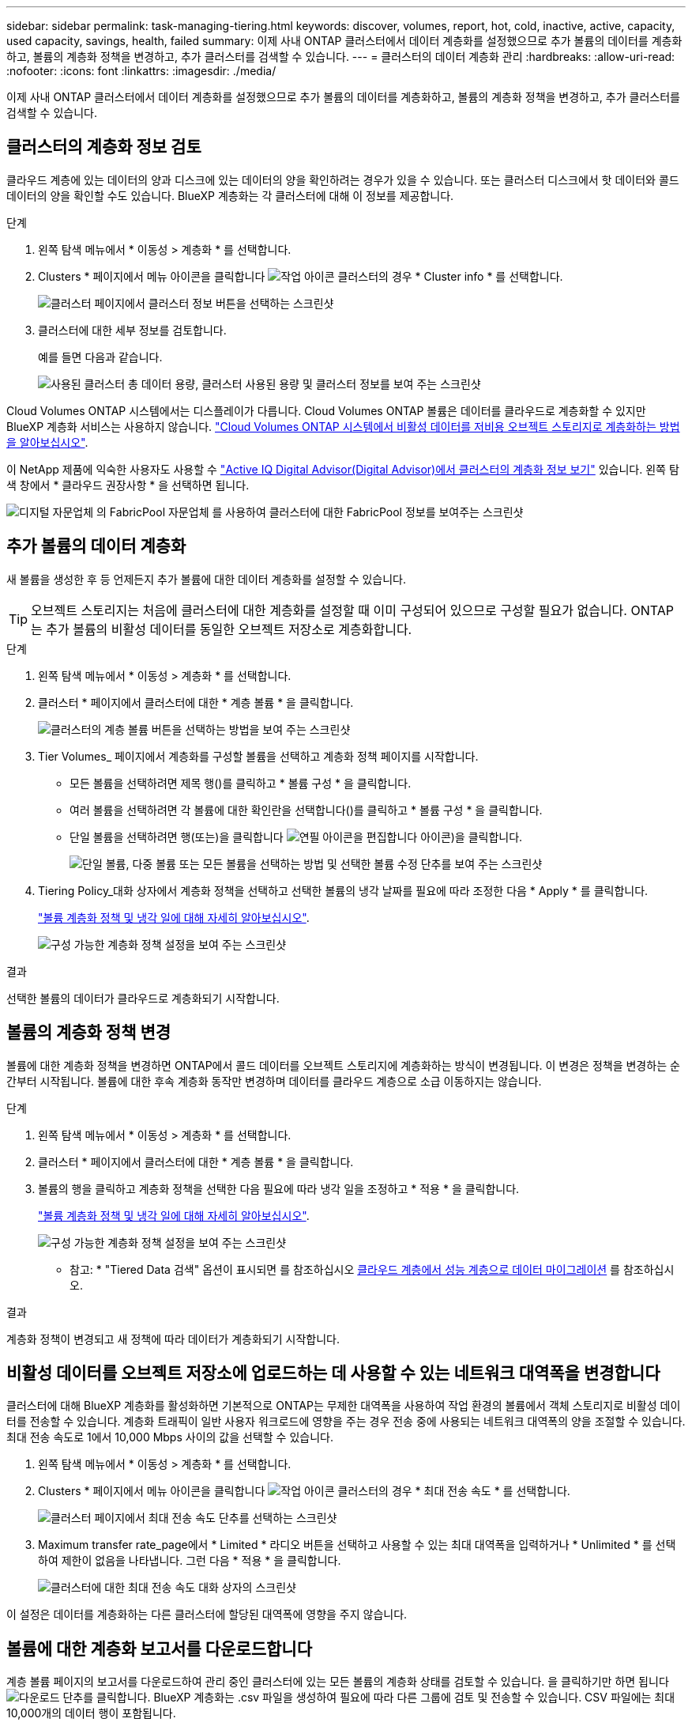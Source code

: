 ---
sidebar: sidebar 
permalink: task-managing-tiering.html 
keywords: discover, volumes, report, hot, cold, inactive, active, capacity, used capacity, savings, health, failed 
summary: 이제 사내 ONTAP 클러스터에서 데이터 계층화를 설정했으므로 추가 볼륨의 데이터를 계층화하고, 볼륨의 계층화 정책을 변경하고, 추가 클러스터를 검색할 수 있습니다. 
---
= 클러스터의 데이터 계층화 관리
:hardbreaks:
:allow-uri-read: 
:nofooter: 
:icons: font
:linkattrs: 
:imagesdir: ./media/


[role="lead"]
이제 사내 ONTAP 클러스터에서 데이터 계층화를 설정했으므로 추가 볼륨의 데이터를 계층화하고, 볼륨의 계층화 정책을 변경하고, 추가 클러스터를 검색할 수 있습니다.



== 클러스터의 계층화 정보 검토

클라우드 계층에 있는 데이터의 양과 디스크에 있는 데이터의 양을 확인하려는 경우가 있을 수 있습니다. 또는 클러스터 디스크에서 핫 데이터와 콜드 데이터의 양을 확인할 수도 있습니다. BlueXP 계층화는 각 클러스터에 대해 이 정보를 제공합니다.

.단계
. 왼쪽 탐색 메뉴에서 * 이동성 > 계층화 * 를 선택합니다.
. Clusters * 페이지에서 메뉴 아이콘을 클릭합니다 image:icon-action.png["작업 아이콘"] 클러스터의 경우 * Cluster info * 를 선택합니다.
+
image:screenshot_tiering_cluster_info_button.png["클러스터 페이지에서 클러스터 정보 버튼을 선택하는 스크린샷"]

. 클러스터에 대한 세부 정보를 검토합니다.
+
예를 들면 다음과 같습니다.

+
image:screenshot_tiering_cluster_info.png["사용된 클러스터 총 데이터 용량, 클러스터 사용된 용량 및 클러스터 정보를 보여 주는 스크린샷"]



Cloud Volumes ONTAP 시스템에서는 디스플레이가 다릅니다. Cloud Volumes ONTAP 볼륨은 데이터를 클라우드로 계층화할 수 있지만 BlueXP 계층화 서비스는 사용하지 않습니다. https://docs.netapp.com/us-en/bluexp-cloud-volumes-ontap/task-tiering.html["Cloud Volumes ONTAP 시스템에서 비활성 데이터를 저비용 오브젝트 스토리지로 계층화하는 방법을 알아보십시오"^].

이 NetApp 제품에 익숙한 사용자도 사용할 수 https://docs.netapp.com/us-en/active-iq/task-informed-decisions-based-on-cloud-recommendations.html#tiering["Active IQ Digital Advisor(Digital Advisor)에서 클러스터의 계층화 정보 보기"^] 있습니다. 왼쪽 탐색 창에서 * 클라우드 권장사항 * 을 선택하면 됩니다.

image:screenshot_tiering_aiq_fabricpool_info.png["디지털 자문업체 의 FabricPool 자문업체 를 사용하여 클러스터에 대한 FabricPool 정보를 보여주는 스크린샷"]



== 추가 볼륨의 데이터 계층화

새 볼륨을 생성한 후 등 언제든지 추가 볼륨에 대한 데이터 계층화를 설정할 수 있습니다.


TIP: 오브젝트 스토리지는 처음에 클러스터에 대한 계층화를 설정할 때 이미 구성되어 있으므로 구성할 필요가 없습니다. ONTAP는 추가 볼륨의 비활성 데이터를 동일한 오브젝트 저장소로 계층화합니다.

.단계
. 왼쪽 탐색 메뉴에서 * 이동성 > 계층화 * 를 선택합니다.
. 클러스터 * 페이지에서 클러스터에 대한 * 계층 볼륨 * 을 클릭합니다.
+
image:screenshot_tiering_tier_volumes_button.png["클러스터의 계층 볼륨 버튼을 선택하는 방법을 보여 주는 스크린샷"]

. Tier Volumes_ 페이지에서 계층화를 구성할 볼륨을 선택하고 계층화 정책 페이지를 시작합니다.
+
** 모든 볼륨을 선택하려면 제목 행(image:button_backup_all_volumes.png[""])를 클릭하고 * 볼륨 구성 * 을 클릭합니다.
** 여러 볼륨을 선택하려면 각 볼륨에 대한 확인란을 선택합니다(image:button_backup_1_volume.png[""])를 클릭하고 * 볼륨 구성 * 을 클릭합니다.
** 단일 볼륨을 선택하려면 행(또는)을 클릭합니다 image:screenshot_edit_icon.gif["연필 아이콘을 편집합니다"] 아이콘)을 클릭합니다.
+
image:screenshot_tiering_tier_volumes.png["단일 볼륨, 다중 볼륨 또는 모든 볼륨을 선택하는 방법 및 선택한 볼륨 수정 단추를 보여 주는 스크린샷"]



. Tiering Policy_대화 상자에서 계층화 정책을 선택하고 선택한 볼륨의 냉각 날짜를 필요에 따라 조정한 다음 * Apply * 를 클릭합니다.
+
link:concept-cloud-tiering.html#volume-tiering-policies["볼륨 계층화 정책 및 냉각 일에 대해 자세히 알아보십시오"].

+
image:screenshot_tiering_policy_settings.png["구성 가능한 계층화 정책 설정을 보여 주는 스크린샷"]



.결과
선택한 볼륨의 데이터가 클라우드로 계층화되기 시작합니다.



== 볼륨의 계층화 정책 변경

볼륨에 대한 계층화 정책을 변경하면 ONTAP에서 콜드 데이터를 오브젝트 스토리지에 계층화하는 방식이 변경됩니다. 이 변경은 정책을 변경하는 순간부터 시작됩니다. 볼륨에 대한 후속 계층화 동작만 변경하며 데이터를 클라우드 계층으로 소급 이동하지는 않습니다.

.단계
. 왼쪽 탐색 메뉴에서 * 이동성 > 계층화 * 를 선택합니다.
. 클러스터 * 페이지에서 클러스터에 대한 * 계층 볼륨 * 을 클릭합니다.
. 볼륨의 행을 클릭하고 계층화 정책을 선택한 다음 필요에 따라 냉각 일을 조정하고 * 적용 * 을 클릭합니다.
+
link:concept-cloud-tiering.html#volume-tiering-policies["볼륨 계층화 정책 및 냉각 일에 대해 자세히 알아보십시오"].

+
image:screenshot_tiering_policy_settings.png["구성 가능한 계층화 정책 설정을 보여 주는 스크린샷"]



* 참고: * "Tiered Data 검색" 옵션이 표시되면 를 참조하십시오 <<클라우드 계층에서 성능 계층으로 데이터 마이그레이션,클라우드 계층에서 성능 계층으로 데이터 마이그레이션>> 를 참조하십시오.

.결과
계층화 정책이 변경되고 새 정책에 따라 데이터가 계층화되기 시작합니다.



== 비활성 데이터를 오브젝트 저장소에 업로드하는 데 사용할 수 있는 네트워크 대역폭을 변경합니다

클러스터에 대해 BlueXP 계층화를 활성화하면 기본적으로 ONTAP는 무제한 대역폭을 사용하여 작업 환경의 볼륨에서 객체 스토리지로 비활성 데이터를 전송할 수 있습니다. 계층화 트래픽이 일반 사용자 워크로드에 영향을 주는 경우 전송 중에 사용되는 네트워크 대역폭의 양을 조절할 수 있습니다. 최대 전송 속도로 1에서 10,000 Mbps 사이의 값을 선택할 수 있습니다.

. 왼쪽 탐색 메뉴에서 * 이동성 > 계층화 * 를 선택합니다.
. Clusters * 페이지에서 메뉴 아이콘을 클릭합니다 image:icon-action.png["작업 아이콘"] 클러스터의 경우 * 최대 전송 속도 * 를 선택합니다.
+
image:screenshot_tiering_transfer_rate_button.png["클러스터 페이지에서 최대 전송 속도 단추를 선택하는 스크린샷"]

. Maximum transfer rate_page에서 * Limited * 라디오 버튼을 선택하고 사용할 수 있는 최대 대역폭을 입력하거나 * Unlimited * 를 선택하여 제한이 없음을 나타냅니다. 그런 다음 * 적용 * 을 클릭합니다.
+
image:screenshot_tiering_transfer_rate.png["클러스터에 대한 최대 전송 속도 대화 상자의 스크린샷"]



이 설정은 데이터를 계층화하는 다른 클러스터에 할당된 대역폭에 영향을 주지 않습니다.



== 볼륨에 대한 계층화 보고서를 다운로드합니다

계층 볼륨 페이지의 보고서를 다운로드하여 관리 중인 클러스터에 있는 모든 볼륨의 계층화 상태를 검토할 수 있습니다. 을 클릭하기만 하면 됩니다 image:button_download.png["다운로드"] 단추를 클릭합니다. BlueXP 계층화는 .csv 파일을 생성하여 필요에 따라 다른 그룹에 검토 및 전송할 수 있습니다. CSV 파일에는 최대 10,000개의 데이터 행이 포함됩니다.

image:screenshot_tiering_report_download.png["모든 볼륨의 계층화 상태를 나열하는 CSV 파일을 생성하는 방법을 보여 주는 스크린샷"]



== 클라우드 계층에서 성능 계층으로 데이터 마이그레이션

클라우드에서 액세스하는 계층형 데이터는 "재가열"되어 성능 계층으로 다시 이동할 수 있습니다. 하지만 클라우드 계층에서 성능 계층으로 데이터를 사전 예방적으로 승격하려는 경우 _Tiering Policy_Dialog를 사용하여 이러한 작업을 수행할 수 있습니다. 이 기능은 ONTAP 9.8 이상을 사용할 때 사용할 수 있습니다.

볼륨에 대한 계층화 사용을 중단하거나 모든 사용자 데이터를 성능 계층에 유지하되 스냅샷 복사본을 클라우드 계층에 보관하려는 경우 이 작업을 수행할 수 있습니다.

두 가지 옵션이 있습니다.

[cols="22,45,35"]
|===
| 옵션을 선택합니다 | 설명 | 계층화 정책에 미치는 영향 


| 모든 데이터를 다시 가져옵니다 | 이 명령어는 클라우드에서 계층화된 모든 볼륨 데이터와 스냅샷 복사본을 검색하여 성능 계층으로 상향 이동합니다. | 계층화 정책이 "정책 없음"으로 변경되었습니다. 


| 액티브 파일 시스템을 다시 실행합니다 | 활성 파일 시스템 데이터만 클라우드에서 계층화하여 성능 계층으로 상향 이동합니다(스냅샷 복사본은 클라우드에 남아 있음). | 계층화 정책이 "콜드 스냅샷"으로 변경되었습니다. 
|===

NOTE: 클라우드에서 전송되는 데이터 양에 따라 클라우드 공급자가 비용을 청구할 수 있습니다.

.단계
성능 계층에 클라우드에서 다시 이동되는 모든 데이터에 사용할 공간이 충분한지 확인합니다.

. 왼쪽 탐색 메뉴에서 * 이동성 > 계층화 * 를 선택합니다.
. 클러스터 * 페이지에서 클러스터에 대한 * 계층 볼륨 * 을 클릭합니다.
. 를 클릭합니다 image:screenshot_edit_icon.gif["볼륨을 계층화하기 위해 테이블의 각 행 끝에 표시되는 편집 아이콘입니다"] 볼륨 아이콘을 클릭하고 사용할 검색 옵션을 선택한 다음 * 적용 * 을 클릭합니다.
+
image:screenshot_tiering_policy_settings_with_retrieve.png["구성 가능한 계층화 정책 설정을 보여 주는 스크린샷"]



.결과
계층화 정책이 변경되고 계층화된 데이터가 성능 계층으로 다시 마이그레이션되기 시작합니다. 클라우드에 있는 데이터의 양에 따라 전송 프로세스에 시간이 다소 걸릴 수 있습니다.



== 애그리게이트에서 계층화 설정 관리

온프레미스 ONTAP 시스템의 각 애그리게이트에는 조정할 수 있는 두 가지 설정, 즉 계층화 충만 임계값 및 비활성 데이터 보고가 활성화되어 있는지 여부가 있습니다.

계층화 전체 임계값:: 임계값을 더 낮은 수로 설정하면 계층화를 수행하기 전에 성능 계층에 저장해야 하는 데이터의 양이 줄어듭니다. 활성 데이터가 거의 없는 대규모 Aggregate에 유용할 수 있습니다.
+
--
임계값을 더 높은 수로 설정하면 계층화를 수행하기 전에 성능 계층에 저장해야 하는 데이터의 양이 증가합니다. 이 기능은 애그리게이트가 최대 용량에 근접할 때만 계층화하도록 설계된 솔루션에 유용할 수 있습니다.

--
비활성 데이터 보고:: 비활성 데이터 보고(IDR)는 31일 냉각 기간을 사용하여 비활성으로 간주되는 데이터를 결정합니다. 계층화하는 콜드 데이터의 양은 볼륨에 설정된 계층화 정책에 따라 달라집니다. 이 양은 31일 냉각 기간을 사용하여 IDR에서 감지한 콜드 데이터 양과 다를 수 있습니다.
+
--

TIP: 비활성 데이터 및 절약 기회를 식별하는 데 도움이 되므로 IDR을 계속 사용하는 것이 좋습니다. 데이터 계층화가 Aggregate에서 활성화된 경우 IDR은 활성화 상태를 유지해야 합니다.

--


.단계
. 클러스터 * 페이지에서 선택한 클러스터에 대한 * 고급 설정 * 을 클릭합니다.
+
image:screenshot_tiering_advanced_setup_button.png["클러스터의 고급 설정 버튼을 보여 주는 스크린샷"]

. 고급 설정 페이지에서 집계 메뉴 아이콘을 클릭하고 * 집계 수정 * 을 선택합니다.
+
image:screenshot_tiering_modify_aggr.png["Aggregate 수정 옵션을 보여 주는 스크린샷"]

. 표시되는 대화 상자에서 fullness 임계값을 수정하고 비활성 데이터 보고를 활성화 또는 비활성화할지 여부를 선택합니다.
+
image:screenshot_tiering_modify_aggregate.png["계층화 충만 임계값을 수정하는 슬라이더와 비활성 데이터 보고를 활성화 또는 비활성화하는 버튼을 보여 주는 스크린샷."]

. 적용 * 을 클릭합니다.




== 운영 상태 수정

장애가 발생할 수 있습니다. 그러면 BlueXP 계층화는 클러스터 대시보드에 "Failed" 운영 상태를 표시합니다. 상태는 ONTAP 시스템과 BlueXP의 상태를 반영합니다.

.단계
. 작동 상태가 "Failed(실패)"인 모든 클러스터를 식별합니다.
. 정보 "i" 아이콘 위로 마우스를 가져가면 오류 원인이 표시됩니다.
. 문제 해결:
+
.. ONTAP 클러스터가 작동 중이고 객체 스토리지 공급자에 대한 인바운드 및 아웃바운드 연결이 있는지 확인합니다.
.. BlueXP의 BlueXP 계층화 서비스, 개체 저장소 및 검색된 ONTAP 클러스터에 대한 아웃바운드 연결이 있는지 확인합니다.






== BlueXP 계층화에서 추가 클러스터 검색

검색되지 않은 온프레미스 ONTAP 클러스터를 계층화_클러스터_페이지에서 BlueXP에 추가하여 클러스터에 대한 계층화를 설정할 수 있습니다.

추가 클러스터를 검색할 수 있는 버튼이 Tiering_On-Premise Dashboard_페이지에도 나타납니다.

.단계
. BlueXP 계층화에서 * 클러스터 * 탭을 클릭합니다.
. 검색되지 않은 클러스터를 보려면 * 검색되지 않은 클러스터 표시 * 를 클릭합니다.
+
image:screenshot_tiering_show_undiscovered_cluster.png["계층화 대시보드에서 검색되지 않은 클러스터 표시 버튼을 보여 주는 스크린샷"]

+
NSS 자격 증명이 BlueXP에 저장된 경우 계정의 클러스터가 목록에 표시됩니다.

+
NSS 자격 증명이 BlueXP에 저장되지 않은 경우, 먼저 자격 증명을 추가하라는 메시지가 표시된 후 검색되지 않은 클러스터를 볼 수 있습니다.

+
image:screenshot_tiering_discover_cluster.png["BlueXP 및 계층화 대시보드에 추가할 기존 클러스터를 검색하는 방법을 보여 주는 스크린샷"]

. BlueXP를 통해 관리하려는 클러스터에 대해 * 클러스터 검색 * 을 클릭하고 데이터 계층화를 구현합니다.
. Cluster Details_페이지에서 admin 사용자 계정의 암호를 입력하고 * Discover * 를 클릭합니다.
+
클러스터 관리 IP 주소는 NSS 계정의 정보에 따라 채워집니다.

. Details & Credentials_ 페이지에서 클러스터 이름이 작업 환경 이름으로 추가되므로 * Go * 를 클릭합니다.


.결과
BlueXP는 클러스터를 검색하고 클러스터 이름을 작업 환경 이름으로 사용하여 Canvas의 작업 환경에 추가합니다.

오른쪽 패널에서 이 클러스터에 대한 계층화 서비스 또는 기타 서비스를 활성화할 수 있습니다.



== 모든 BlueXP Connector에서 클러스터를 검색합니다

사용자 환경의 모든 스토리지를 관리하기 위해 여러 커넥터를 사용하는 경우 계층화를 구현할 클러스터가 다른 커넥터에 있을 수 있습니다. 어떤 커넥터가 특정 클러스터를 관리하고 있는지 확실하지 않은 경우 BlueXP 계층화를 사용하여 모든 커넥터를 검색할 수 있습니다.

.단계
. BlueXP 계층화 메뉴 모음에서 작업 메뉴를 클릭하고 * 모든 커넥터에서 클러스터 검색 * 을 선택합니다.
+
image:screenshot_tiering_search for_cluster.png["BlueXP 커넥터에 있는 클러스터를 검색하는 방법을 보여주는 스크린샷"]

. 표시된 검색 대화 상자에서 클러스터 이름을 입력하고 * 검색 * 을 클릭합니다.
+
BlueXP 계층화에서 클러스터를 찾을 수 있는 경우 Connector의 이름이 표시됩니다.

. https://docs.netapp.com/us-en/bluexp-setup-admin/task-manage-multiple-connectors.html#switch-between-connectors["Connector로 전환하고 클러스터에 대한 계층화를 구성합니다"^].

